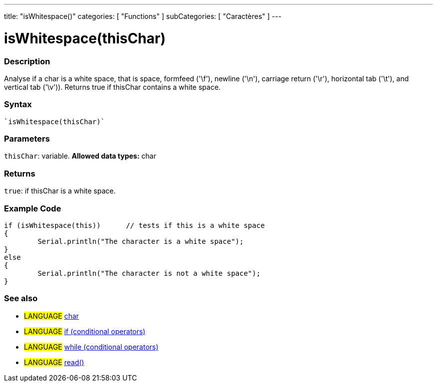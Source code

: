 ﻿---
title: "isWhitespace()"
categories: [ "Functions" ]
subCategories: [ "Caractères" ]
---





= isWhitespace(thisChar)


// OVERVIEW SECTION STARTS
[#overview]
--

[float]
=== Description
Analyse if a char is a white space, that is space, formfeed ('\f'), newline ('\n'), carriage return ('\r'), horizontal tab ('\t'), and vertical tab ('\v')). 
Returns true if thisChar contains a white space. 
[%hardbreaks]


[float]
=== Syntax
[source,arduino]
----
`isWhitespace(thisChar)`
----

[float]
=== Parameters
`thisChar`: variable. *Allowed data types:* char

[float]
=== Returns
`true`: if thisChar is a white space.

--
// OVERVIEW SECTION ENDS



// HOW TO USE SECTION STARTS
[#howtouse]
--

[float]
=== Example Code

[source,arduino]
----
if (isWhitespace(this))      // tests if this is a white space
{
	Serial.println("The character is a white space");
}
else
{
	Serial.println("The character is not a white space");
}

----

--
// HOW TO USE SECTION ENDS


// SEE ALSO SECTION
[#see_also]
--

[float]
=== See also

[role="language"]
* #LANGUAGE#  link:../../../variables/data-types/char[char]
* #LANGUAGE#  link:../../../structure/control-structure/if[if (conditional operators)]
* #LANGUAGE#  link:../../../structure/control-structure/while[while (conditional operators)]
* #LANGUAGE# link:../../communication/serial/read[read()]

--
// SEE ALSO SECTION ENDS
